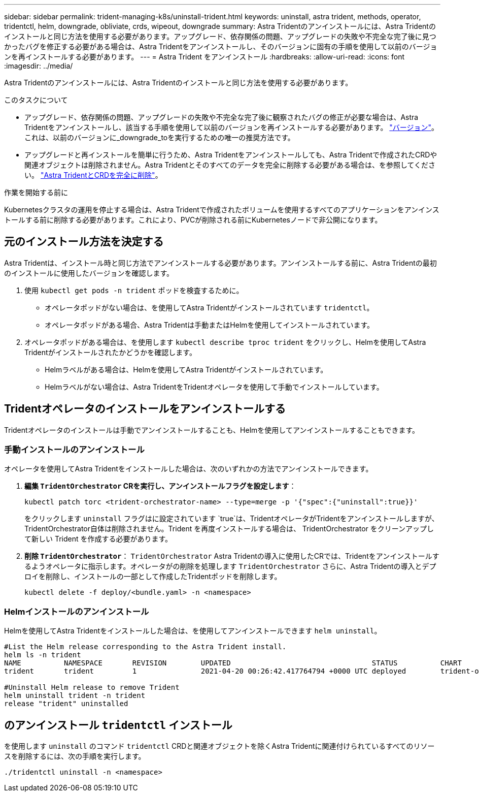 ---
sidebar: sidebar 
permalink: trident-managing-k8s/uninstall-trident.html 
keywords: uninstall, astra trident, methods, operator, tridentctl, helm, downgrade, obliviate, crds, wipeout, downgrade 
summary: Astra Tridentのアンインストールには、Astra Tridentのインストールと同じ方法を使用する必要があります。アップグレード、依存関係の問題、アップグレードの失敗や不完全な完了後に見つかったバグを修正する必要がある場合は、Astra Tridentをアンインストールし、そのバージョンに固有の手順を使用して以前のバージョンを再インストールする必要があります。 
---
= Astra Trident をアンインストール
:hardbreaks:
:allow-uri-read: 
:icons: font
:imagesdir: ../media/


[role="lead"]
Astra Tridentのアンインストールには、Astra Tridentのインストールと同じ方法を使用する必要があります。

.このタスクについて
* アップグレード、依存関係の問題、アップグレードの失敗や不完全な完了後に観察されたバグの修正が必要な場合は、Astra Tridentをアンインストールし、該当する手順を使用して以前のバージョンを再インストールする必要があります。 link:../earlier-versions.html["バージョン"]。これは、以前のバージョンに_downgrade_toを実行するための唯一の推奨方法です。
* アップグレードと再インストールを簡単に行うため、Astra Tridentをアンインストールしても、Astra Tridentで作成されたCRDや関連オブジェクトは削除されません。Astra Tridentとそのすべてのデータを完全に削除する必要がある場合は、を参照してください。 link:../troubleshooting.html#completely-remove-astra-trident-and-crds["Astra TridentとCRDを完全に削除"]。


.作業を開始する前に
Kubernetesクラスタの運用を停止する場合は、Astra Tridentで作成されたボリュームを使用するすべてのアプリケーションをアンインストールする前に削除する必要があります。これにより、PVCが削除される前にKubernetesノードで非公開になります。



== 元のインストール方法を決定する

Astra Tridentは、インストール時と同じ方法でアンインストールする必要があります。アンインストールする前に、Astra Tridentの最初のインストールに使用したバージョンを確認します。

. 使用 `kubectl get pods -n trident` ポッドを検査するために。
+
** オペレータポッドがない場合は、を使用してAstra Tridentがインストールされています `tridentctl`。
** オペレータポッドがある場合、Astra Tridentは手動またはHelmを使用してインストールされています。


. オペレータポッドがある場合は、を使用します `kubectl describe tproc trident` をクリックし、Helmを使用してAstra Tridentがインストールされたかどうかを確認します。
+
** Helmラベルがある場合は、Helmを使用してAstra Tridentがインストールされています。
** Helmラベルがない場合は、Astra TridentをTridentオペレータを使用して手動でインストールしています。






== Tridentオペレータのインストールをアンインストールする

Tridentオペレータのインストールは手動でアンインストールすることも、Helmを使用してアンインストールすることもできます。



=== 手動インストールのアンインストール

オペレータを使用してAstra Tridentをインストールした場合は、次のいずれかの方法でアンインストールできます。

. **編集 `TridentOrchestrator` CRを実行し、アンインストールフラグを設定します**：
+
[listing]
----
kubectl patch torc <trident-orchestrator-name> --type=merge -p '{"spec":{"uninstall":true}}'
----
+
をクリックします `uninstall` フラグはに設定されています `true`は、TridentオペレータがTridentをアンインストールしますが、TridentOrchestrator自体は削除されません。Trident を再度インストールする場合は、 TridentOrchestrator をクリーンアップして新しい Trident を作成する必要があります。

. **削除 `TridentOrchestrator`**： `TridentOrchestrator` Astra Tridentの導入に使用したCRでは、Tridentをアンインストールするようオペレータに指示します。オペレータがの削除を処理します `TridentOrchestrator` さらに、Astra Tridentの導入とデプロイを削除し、インストールの一部として作成したTridentポッドを削除します。
+
[listing]
----
kubectl delete -f deploy/<bundle.yaml> -n <namespace>
----




=== Helmインストールのアンインストール

Helmを使用してAstra Tridentをインストールした場合は、を使用してアンインストールできます `helm uninstall`。

[listing]
----
#List the Helm release corresponding to the Astra Trident install.
helm ls -n trident
NAME          NAMESPACE       REVISION        UPDATED                                 STATUS          CHART                           APP VERSION
trident       trident         1               2021-04-20 00:26:42.417764794 +0000 UTC deployed        trident-operator-21.07.1        21.07.1

#Uninstall Helm release to remove Trident
helm uninstall trident -n trident
release "trident" uninstalled
----


== のアンインストール `tridentctl` インストール

を使用します `uninstall` のコマンド `tridentctl` CRDと関連オブジェクトを除くAstra Tridentに関連付けられているすべてのリソースを削除するには、次の手順を実行します。

[listing]
----
./tridentctl uninstall -n <namespace>
----